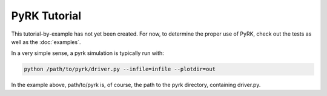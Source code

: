 PyRK Tutorial
=============

This tutorial-by-example has not yet been created. For now, to determine the
proper use of PyRK, check out the tests as well as the :doc:`examples`.

In a very simple sense, a pyrk simulation is typically run with:


.. code-block:: bash

   python /path/to/pyrk/driver.py --infile=infile --plotdir=out 


In the example above, path/to/pyrk is, of course, the path to the pyrk 
directory, containing driver.py.
